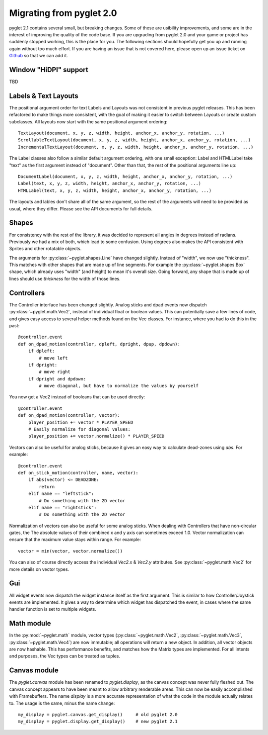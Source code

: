 .. _migration:

Migrating from pyglet 2.0
=========================
pyglet 2.1 contains several small, but breaking changes. Some of these are
usibility improvements, and some are in the interest of improving the quality
of the code base. If you are upgrading from pyglet 2.0 and your game or project
has suddenly stopped working, this is the place for you. The following sections
should hopefully get you up and running again without too much effort. If you
are having an issue that is not covered here, please open up an issue ticket on
`Github <https://github.com/pyglet/pyglet/issues>`_ so that we can add it.

Window "HiDPI" support
----------------------
TBD

Labels & Text Layouts
---------------------
The positional argument order for text Labels and Layouts was not consistent
in previous pyglet releases. This has been refactored to make things more
consistent, with the goal of making it easier to switch between Layouts or
create custom subclasses. All layouts now start with the same positional
argument ordering::

    TextLayout(document, x, y, z, width, height, anchor_x, anchor_y, rotation, ...)
    ScrollableTextLayout(document, x, y, z, width, height, anchor_x, anchor_y, rotation, ...)
    IncrementalTextLayout(document, x, y, z, width, height, anchor_x, anchor_y, rotation, ...)

The Label classes also follow a similar default argument ordering, with one
small exception: Label and HTMLLabel take "text" as the first argument instead
of "document". Other than that, the rest of the positional arguments line up::

    DocumentLabel(document, x, y, z, width, height, anchor_x, anchor_y, rotation, ...)
    Label(text, x, y, z, width, height, anchor_x, anchor_y, rotation, ...)
    HTMLLabel(text, x, y, z, width, height, anchor_x, anchor_y, rotation, ...)

The layouts and lables don't share all of the same argument, so the rest of the
arguments will need to be provided as usual, where they differ. Please see the
API documents for full details.

Shapes
------
For consistency with the rest of the library, it was decided to represent
all angles in degrees instead of radians. Previously we had a mix of both,
which lead to some confusion. Using degrees also makes the API consistent
with Sprites and other rotatable objects.

The arguments for :py:class:`~pyglet.shapes.Line` have changed slightly.
Instead of "width", we now use "thickness". This matches with other shapes
that are made up of line segments. For example the :py:class:`~pyglet.shapes.Box`
shape, which already uses "width" (and height) to mean it's overall size.
Going forward, any shape that is made up of lines should use `thickness`
for the width of those lines.

Controllers
-----------
The Controller interface has been changed slightly. Analog sticks and dpad
events now dispatch :py:class:`~pyglet.math.Vec2`, instead of individual float
or boolean values. This can potentially save a few lines of code, and gives
easy access to several helper methods found on the Vec classes. For instance,
where you had to do this in the past::

    @controller.event
    def on_dpad_motion(controller, dpleft, dpright, dpup, dpdown):
        if dpleft:
            # move left
        if dpright:
            # move right
        if dpright and dpdown:
            # move diagonal, but have to normalize the values by yourself

You now get a Vec2 instead of booleans that can be used directly::

    @controller.event
    def on_dpad_motion(controller, vector):
        player_position += vector * PLAYER_SPEED
        # Easily normalize for diagonal values:
        player_position += vector.normalize() * PLAYER_SPEED

Vectors can also be useful for analog sticks, because it gives an easy way to
calculate dead-zones using `abs`. For example::

    @controller.event
    def on_stick_motion(controller, name, vector):
        if abs(vector) <= DEADZONE:
            return
        elif name == "leftstick":
            # Do something with the 2D vector
        elif name == "rightstick":
            # Do something with the 2D vector

Normalization of vectors can also be useful for some analog sticks. When dealing
with Controllers that have non-circular gates, the The absolute values of their
combined x and y axis can sometimes exceed 1.0. Vector normalization can ensure
that the maximum value stays within range. For example::

            vector = min(vector, vector.normalize())

You can also of course directly access the individual `Vec2.x` & `Vec2.y`
attributes. See :py:class:`~pyglet.math.Vec2` for more details on vector types.

Gui
---

All widget events now dispatch the widget instance itself as the first argument.
This is similar to how Controller/Joystick events are implemented. It gives a
way to determine which widget has dispatched the event, in cases where the same
handler function is set to multiple widgets.

Math module
-----------
In the :py:mod:`~pyglet.math` module, vector types (:py:class:`~pyglet.math.Vec2`,
:py:class:`~pyglet.math.Vec3`, :py:class:`~pyglet.math.Vec4`) are now
immutable; all operations will return a new object. In addition, all vector
objects are now hashable. This has performance benefits, and matches how the Matrix
types are implemented. For all intents and purposes, the Vec types can be treated
as tuples.

Canvas module
-------------
The `pyglet.canvas` module has been renamed to `pyglet.display`, as the canvas
concept was never fully fleshed out. The canvas concept appears to have been
meant to allow arbitrary renderable areas. This can now be easily accomplished
with Framebuffers. The name `display` is a more accurate representation of what
the code in the module actually relates to. The usage is the same, minus the
name change::

    my_display = pyglet.canvas.get_display()     # old pyglet 2.0
    my_display = pyglet.display.get_display()    # new pyglet 2.1

